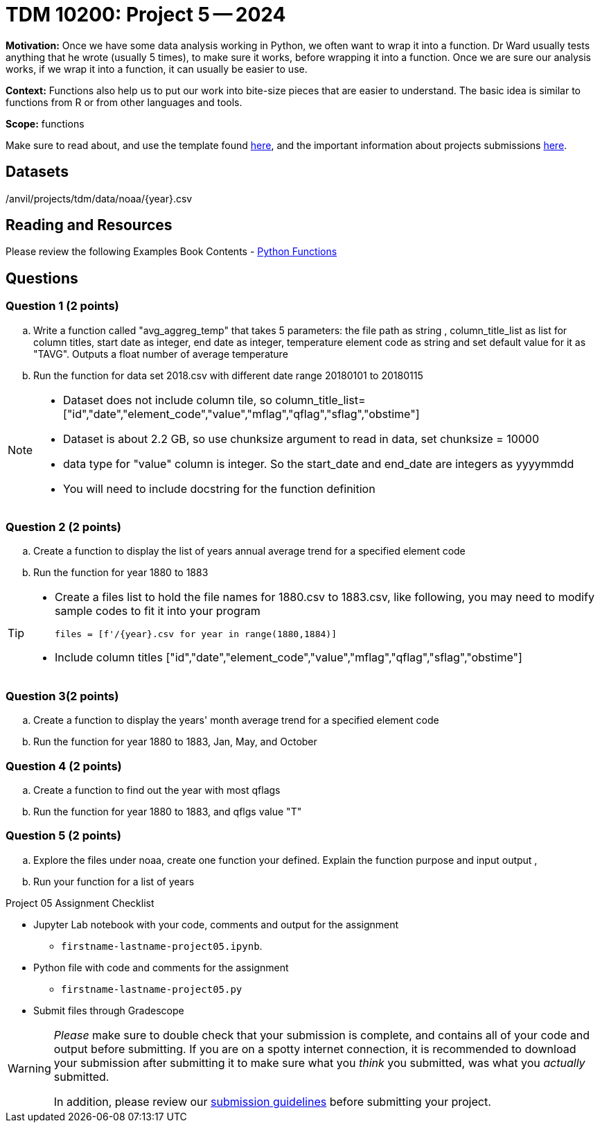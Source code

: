 = TDM 10200: Project 5 -- 2024

**Motivation:** Once we have some data analysis working in Python, we often want to wrap it into a function. Dr Ward usually tests anything that he wrote (usually 5 times), to make sure it works, before wrapping it into a function.  Once we are sure our analysis works, if we wrap it into a function, it can usually be easier to use.


**Context:**  Functions also help us to put our work into bite-size pieces that are easier to understand.  The basic idea is similar to functions from R or from other languages and tools. 

**Scope:** functions

Make sure to read about, and use the template found xref:templates.adoc[here], and the important information about projects submissions xref:submissions.adoc[here].

== Datasets

/anvil/projects/tdm/data/noaa/{year}.csv

== Reading and Resources

Please review the following Examples Book Contents  
- https://the-examples-book.com/programming-languages/python/writing-functions[Python Functions]


== Questions

=== Question 1 (2 points)

[loweralpha]

.. Write a function called "avg_aggreg_temp" that takes 5 parameters: the file path as string , column_title_list as list for column titles, start date as integer, end date as integer, temperature element code as string and set default value for it as "TAVG".  Outputs a float number of average temperature  
.. Run the function for data set 2018.csv with  different date range 20180101 to 20180115

[NOTE]
====
- Dataset does not include column tile, so column_title_list=["id","date","element_code","value","mflag","qflag","sflag","obstime"]
- Dataset is about 2.2 GB, so use chunksize argument to read in data, set chunksize = 10000
- data type for "value" column is integer. So the start_date and end_date are integers as yyyymmdd
- You will need to include docstring for the function definition
====
  

=== Question 2 (2 points)
 
.. Create a function to display the list of years annual average trend for a specified element code
.. Run the function for year 1880 to 1883

[TIP]
====
- Create a files list to hold the file names for 1880.csv to 1883.csv, like following, you may need to modify sample codes to fit it into your program
[source,python]
files = [f'/{year}.csv for year in range(1880,1884)]
- Include column titles ["id","date","element_code","value","mflag","qflag","sflag","obstime"]
====
 
=== Question 3(2 points)



.. Create a function to display the years' month average trend for a specified element code
.. Run the function for year 1880 to 1883, Jan, May, and October 
 



=== Question 4 (2 points)


.. Create a function to find out the year with most qflags
.. Run the function for year 1880 to 1883, and qflgs value "T"


=== Question 5 (2 points)
.. Explore the files under noaa, create one function your defined. Explain the function purpose and input output , 
.. Run your function for a list of years

Project 05 Assignment Checklist
====
* Jupyter Lab notebook with your code, comments and output for the assignment
    ** `firstname-lastname-project05.ipynb`.
* Python file with code and comments for the assignment
    ** `firstname-lastname-project05.py`

* Submit files through Gradescope
==== 


[WARNING]
====
_Please_ make sure to double check that your submission is complete, and contains all of your code and output before submitting. If you are on a spotty internet connection, it is recommended to download your submission after submitting it to make sure what you _think_ you submitted, was what you _actually_ submitted.
                                                                                                                             
In addition, please review our xref:submissions.adoc[submission guidelines] before submitting your project.
====
